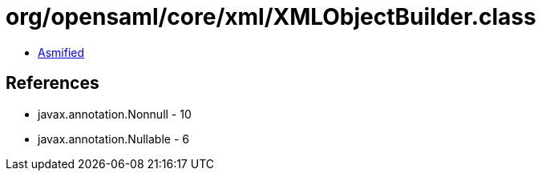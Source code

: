 = org/opensaml/core/xml/XMLObjectBuilder.class

 - link:XMLObjectBuilder-asmified.java[Asmified]

== References

 - javax.annotation.Nonnull - 10
 - javax.annotation.Nullable - 6
